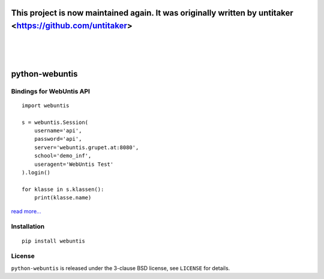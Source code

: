 =====================================
This project is now maintained again. It was originally written by untitaker <https://github.com/untitaker>
=====================================
|
|
|

===============
python-webuntis
===============

.. image:: https://travis-ci.org/maphy-psd/python-webuntis.png?branch=master
    :target: https://travis-ci.org/maphy-psd/python-webuntis

.. image:: https://coveralls.io/repos/github/maphy-psd/python-webuntis/badge.svg?branch=master
    :target: https://coveralls.io/r/maphy-psd/python-webuntis

Bindings for WebUntis API
=========================

::

    import webuntis

    s = webuntis.Session(
        username='api',
        password='api',
        server='webuntis.grupet.at:8080',
        school='demo_inf',
        useragent='WebUntis Test'
    ).login()

    for klasse in s.klassen():
        print(klasse.name)

`read more... <http://python-webuntis.readthedocs.org/en/latest/>`_

Installation
============

::

    pip install webuntis

License
=======

``python-webuntis`` is released under the 3-clause BSD license, see ``LICENSE``
for details.

